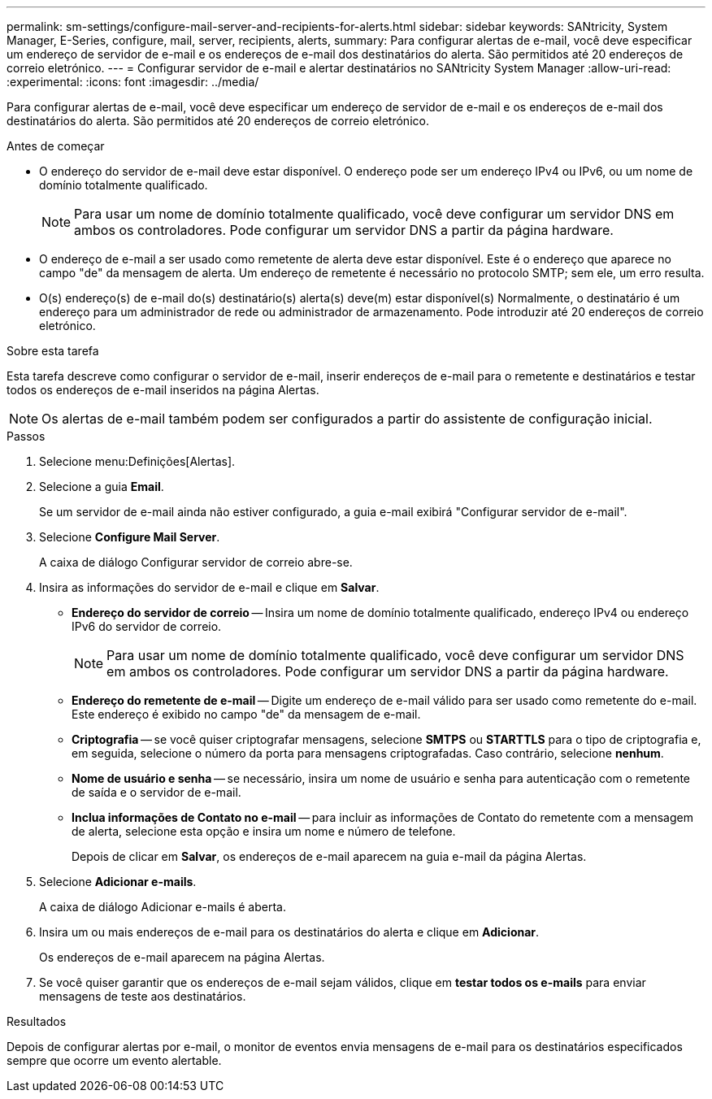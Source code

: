 ---
permalink: sm-settings/configure-mail-server-and-recipients-for-alerts.html 
sidebar: sidebar 
keywords: SANtricity, System Manager, E-Series, configure, mail, server, recipients, alerts, 
summary: Para configurar alertas de e-mail, você deve especificar um endereço de servidor de e-mail e os endereços de e-mail dos destinatários do alerta. São permitidos até 20 endereços de correio eletrónico. 
---
= Configurar servidor de e-mail e alertar destinatários no SANtricity System Manager
:allow-uri-read: 
:experimental: 
:icons: font
:imagesdir: ../media/


[role="lead"]
Para configurar alertas de e-mail, você deve especificar um endereço de servidor de e-mail e os endereços de e-mail dos destinatários do alerta. São permitidos até 20 endereços de correio eletrónico.

.Antes de começar
* O endereço do servidor de e-mail deve estar disponível. O endereço pode ser um endereço IPv4 ou IPv6, ou um nome de domínio totalmente qualificado.
+
[NOTE]
====
Para usar um nome de domínio totalmente qualificado, você deve configurar um servidor DNS em ambos os controladores. Pode configurar um servidor DNS a partir da página hardware.

====
* O endereço de e-mail a ser usado como remetente de alerta deve estar disponível. Este é o endereço que aparece no campo "de" da mensagem de alerta. Um endereço de remetente é necessário no protocolo SMTP; sem ele, um erro resulta.
* O(s) endereço(s) de e-mail do(s) destinatário(s) alerta(s) deve(m) estar disponível(s) Normalmente, o destinatário é um endereço para um administrador de rede ou administrador de armazenamento. Pode introduzir até 20 endereços de correio eletrónico.


.Sobre esta tarefa
Esta tarefa descreve como configurar o servidor de e-mail, inserir endereços de e-mail para o remetente e destinatários e testar todos os endereços de e-mail inseridos na página Alertas.

[NOTE]
====
Os alertas de e-mail também podem ser configurados a partir do assistente de configuração inicial.

====
.Passos
. Selecione menu:Definições[Alertas].
. Selecione a guia *Email*.
+
Se um servidor de e-mail ainda não estiver configurado, a guia e-mail exibirá "Configurar servidor de e-mail".

. Selecione *Configure Mail Server*.
+
A caixa de diálogo Configurar servidor de correio abre-se.

. Insira as informações do servidor de e-mail e clique em *Salvar*.
+
** *Endereço do servidor de correio* -- Insira um nome de domínio totalmente qualificado, endereço IPv4 ou endereço IPv6 do servidor de correio.
+
[NOTE]
====
Para usar um nome de domínio totalmente qualificado, você deve configurar um servidor DNS em ambos os controladores. Pode configurar um servidor DNS a partir da página hardware.

====
** *Endereço do remetente de e-mail* -- Digite um endereço de e-mail válido para ser usado como remetente do e-mail. Este endereço é exibido no campo "de" da mensagem de e-mail.
** *Criptografia* -- se você quiser criptografar mensagens, selecione *SMTPS* ou *STARTTLS* para o tipo de criptografia e, em seguida, selecione o número da porta para mensagens criptografadas. Caso contrário, selecione *nenhum*.
** *Nome de usuário e senha* -- se necessário, insira um nome de usuário e senha para autenticação com o remetente de saída e o servidor de e-mail.
** *Inclua informações de Contato no e-mail* -- para incluir as informações de Contato do remetente com a mensagem de alerta, selecione esta opção e insira um nome e número de telefone.
+
Depois de clicar em *Salvar*, os endereços de e-mail aparecem na guia e-mail da página Alertas.



. Selecione *Adicionar e-mails*.
+
A caixa de diálogo Adicionar e-mails é aberta.

. Insira um ou mais endereços de e-mail para os destinatários do alerta e clique em *Adicionar*.
+
Os endereços de e-mail aparecem na página Alertas.

. Se você quiser garantir que os endereços de e-mail sejam válidos, clique em *testar todos os e-mails* para enviar mensagens de teste aos destinatários.


.Resultados
Depois de configurar alertas por e-mail, o monitor de eventos envia mensagens de e-mail para os destinatários especificados sempre que ocorre um evento alertable.
